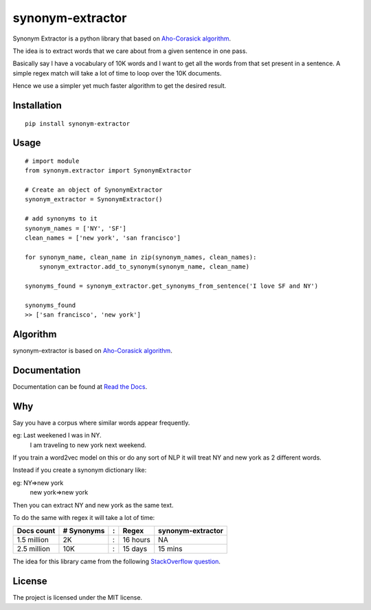 
synonym-extractor
==============

Synonym Extractor is a python library that based on `Aho-Corasick algorithm
<https://en.wikipedia.org/wiki/Aho%E2%80%93Corasick_algorithm>`_.

The idea is to extract words that we care about from a given sentence in one pass.

Basically say I have a vocabulary of 10K words and I want to get all the words from that set present in a sentence. A simple regex match will take a lot of time to loop over the 10K documents.

Hence we use a simpler yet much faster algorithm to get the desired result.

Installation
-------
::

    pip install synonym-extractor

Usage
------
::
    
    # import module
    from synonym.extractor import SynonymExtractor

    # Create an object of SynonymExtractor
    synonym_extractor = SynonymExtractor()

    # add synonyms to it
    synonym_names = ['NY', 'SF']
    clean_names = ['new york', 'san francisco']

    for synonym_name, clean_name in zip(synonym_names, clean_names):
        synonym_extractor.add_to_synonym(synonym_name, clean_name)

    synonyms_found = synonym_extractor.get_synonyms_from_sentence('I love SF and NY')

    synonyms_found
    >> ['san francisco', 'new york']


Algorithm
----------

synonym-extractor is based on `Aho-Corasick algorithm
<https://en.wikipedia.org/wiki/Aho%E2%80%93Corasick_algorithm>`_.

Documentation
----------

Documentation can be found at `Read the Docs
<http://synonym-extractor.readthedocs.org>`_.


Why
------

::

Say you have a corpus where similar words appear frequently.

eg: Last weekened I was in NY.
    I am traveling to new york next weekend.

If you train a word2vec model on this or do any sort of NLP it will treat NY and new york as 2 different words. 

Instead if you create a synonym dictionary like:

eg: NY=>new york
    new york=>new york

Then you can extract NY and new york as the same text.

To do the same with regex it will take a lot of time:

============  ========== = =========  ============
Docs count    # Synonyms : Regex      synonym-extractor
============  ========== = =========  ============
1.5 million   2K         : 16 hours   NA
2.5 million   10K        : 15 days    15 mins
============  ========== = =========  ============

The idea for this library came from the following `StackOverflow question
<https://stackoverflow.com/questions/44178449/regex-replace-is-taking-time-for-millions-of-documents-how-to-make-it-faster>`_.


License
-------

The project is licensed under the MIT license.
